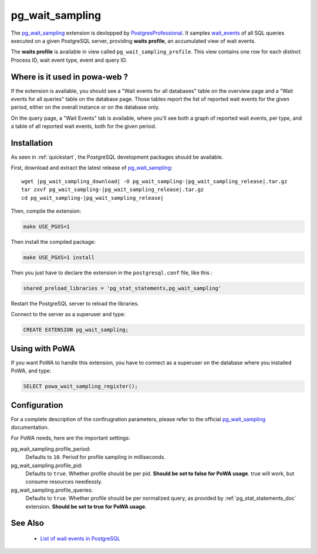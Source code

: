 .. _pg_wait_sampling: https://github.com/postgrespro/pg_wait_sampling/
.. _wait_events: https://www.postgresql.org/docs/current/monitoring-stats.html#WAIT-EVENT-TABLE
.. _PostgresProfessional: https://github.com/postgrespro/

.. _pg_wait_sampling_doc:

pg_wait_sampling
================

The pg_wait_sampling_ extension is devlopped by PostgresProfessional_.  It
samples wait_events_ of all SQL queries executed on a given PostgreSQL server,
providing **waits profile**, an accumulated view of wait events.

The **waits profile** is available in view called ``pg_wait_sampling_profile``.
This view contains one row for each distinct Process ID, wait event type, event
and query ID.


Where is it used in powa-web ?
******************************

If the extension is available, you should see a "Wait events for all databases"
table on the overview page and a "Wait events for all queries" table on the
database page.  Those tables report the list of reported wait events for the given
period, either on the overall instance or on the database only.

.. thumbnail:: /images/powa_waits_overview.png
.. thumbnail:: /images/powa_waits_db.png

On the query page, a "Wait Events" tab is available, where you'll see both a
graph of reported wait events, per type, and a table of all reported wait
events, both for the given period.

.. thumbnail:: /images/powa_waits_query.png


Installation
************

As seen in :ref:`quickstart`, the PostgreSQL development packages should be
available.

First, download and extract the latest release of pg_wait_sampling_:


.. parsed-literal::

  wget |pg_wait_sampling_download| -O pg_wait_sampling-|pg_wait_sampling_release|.tar.gz
  tar zxvf pg_wait_sampling-|pg_wait_sampling_release|.tar.gz
  cd pg_wait_sampling-|pg_wait_sampling_release|

Then, compile the extension:

.. code-block:: bash

  make USE_PGXS=1

Then install the compiled package:

.. code-block:: bash

  make USE_PGXS=1 install

Then you just have to declare the extension in the ``postgresql.conf`` file, like this :

.. code-block:: ini

  shared_preload_libraries = 'pg_stat_statements,pg_wait_sampling'

Restart the PostgreSQL server to reload the libraries.

Connect to the server as a superuser and type:

.. code-block:: sql

  CREATE EXTENSION pg_wait_sampling;

Using with PoWA
***************

If you want PoWA to handle this extension, you have to connect as a superuser
on the database where you installed PoWA, and type:

.. code-block:: sql

  SELECT powa_wait_sampling_register();

Configuration
*************

For a complete description of the confirugration parameters, please refer to
the official pg_wait_sampling_ documentation.

For PoWA needs, here are the important settings:

pg_wait_sampling.profile_period:
  Defaults to ``10``.
  Period for profile sampling in milliseconds.

pg_wait_sampling.profile_pid:
  Defaults to ``true``.
  Whether profile should be per pid.  **Should be set to false for PoWA usage**.
  true will work, but consume resources needlessly.

pg_wait_sampling.profile_queries:
  Defaults to ``true``.
  Whether profile should be per normalized query, as provided by
  :ref:`pg_stat_statements_doc` extension.  **Should be set to true for PoWA
  usage**.

See Also
********

  * `List of wait events in PostgreSQL <https://www.postgresql.org/docs/current/monitoring-stats.html#WAIT-EVENT-TABLE>`_

